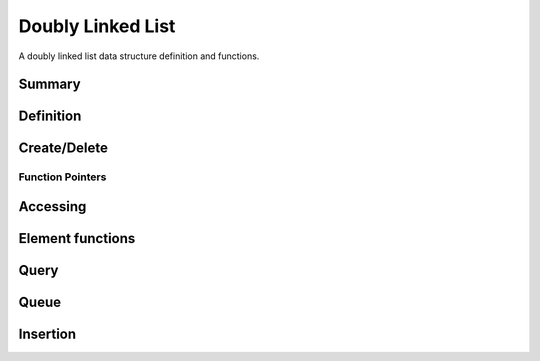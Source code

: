.. index:: 
   single: Simple Containers (C API); Doubly Linked List

.. _base_lists:

==================
Doubly Linked List
==================

A doubly linked list data structure definition and functions.


Summary
=======

.. doxybridge-autosummary::
   :nosignatures:

   s_list_new
   s_list_delete
   s_list_find_index
   macro s_list_find
   macro s_list_index
   s_list_nth
   s_list_first
   s_list_last
   s_list_element_get
   s_list_element_replace
   s_list_element_unlink
   s_list_element_delete
   s_list_element_next
   s_list_element_prev
   s_list_isempty
   s_list_size
   s_list_push
   s_list_pop
   s_list_reverse
   s_list_prepend
   s_list_append
   s_list_insert_before
   s_list_insert_after



Definition
==========

.. doxybridge:: s_list

.. doxybridge:: s_list_element


Create/Delete
=============

.. doxybridge:: s_list_new

.. doxybridge:: s_list_delete


Function Pointers
~~~~~~~~~~~~~~~~~

.. doxybridge:: s_list_compare_fp
   :type: typedef function pointer

.. doxybridge:: s_list_free_fp
   :type: typedef function pointer


Accessing
=========

.. doxybridge:: s_list_find_index

.. doxybridge:: s_list_find
   :type: macro

.. doxybridge:: s_list_index
   :type: macro

.. doxybridge:: s_list_nth

.. doxybridge:: s_list_first

.. doxybridge:: s_list_last


Element functions
=================

.. doxybridge:: s_list_element_get

.. doxybridge:: s_list_element_replace

.. doxybridge:: s_list_element_unlink

.. doxybridge:: s_list_element_delete

.. doxybridge:: s_list_element_next

.. doxybridge:: s_list_element_prev


Query
=====

.. doxybridge:: s_list_isempty

.. doxybridge:: s_list_size


Queue
=====

.. doxybridge:: s_list_push

.. doxybridge:: s_list_pop

.. doxybridge:: s_list_reverse


Insertion
=========

.. doxybridge:: s_list_prepend

.. doxybridge:: s_list_append

.. doxybridge:: s_list_insert_before

.. doxybridge:: s_list_insert_after



